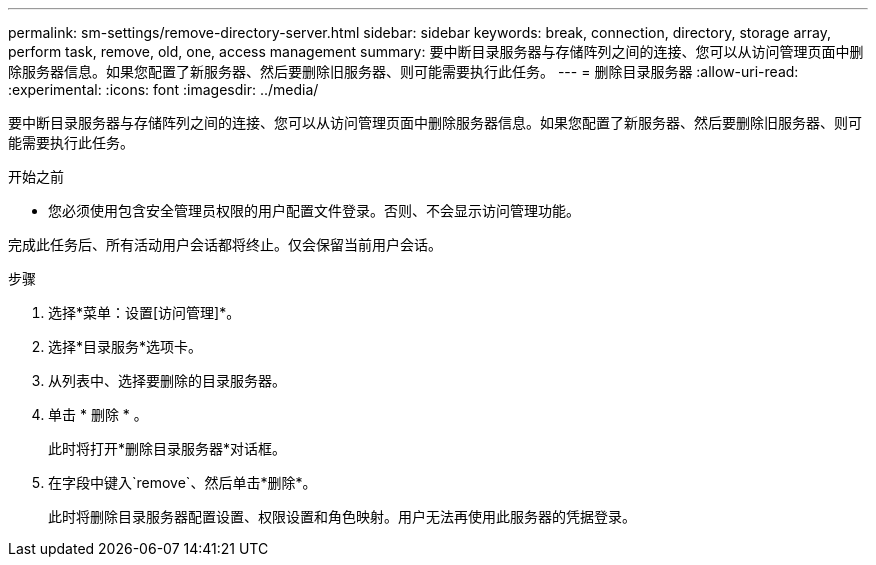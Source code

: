 ---
permalink: sm-settings/remove-directory-server.html 
sidebar: sidebar 
keywords: break, connection, directory, storage array, perform task, remove, old, one, access management 
summary: 要中断目录服务器与存储阵列之间的连接、您可以从访问管理页面中删除服务器信息。如果您配置了新服务器、然后要删除旧服务器、则可能需要执行此任务。 
---
= 删除目录服务器
:allow-uri-read: 
:experimental: 
:icons: font
:imagesdir: ../media/


[role="lead"]
要中断目录服务器与存储阵列之间的连接、您可以从访问管理页面中删除服务器信息。如果您配置了新服务器、然后要删除旧服务器、则可能需要执行此任务。

.开始之前
* 您必须使用包含安全管理员权限的用户配置文件登录。否则、不会显示访问管理功能。


完成此任务后、所有活动用户会话都将终止。仅会保留当前用户会话。

.步骤
. 选择*菜单：设置[访问管理]*。
. 选择*目录服务*选项卡。
. 从列表中、选择要删除的目录服务器。
. 单击 * 删除 * 。
+
此时将打开*删除目录服务器*对话框。

. 在字段中键入`remove`、然后单击*删除*。
+
此时将删除目录服务器配置设置、权限设置和角色映射。用户无法再使用此服务器的凭据登录。


